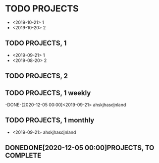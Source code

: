 #+TODO: PERIODIC | DONE CANCELED
#+TODO: TODO | DONE CANCELED

#+STARTUP: logdone
#+OPTIONS: broken-links:t

* TODO PROJECTS
  - <2019-10-21> 1
  - <2019-10-20> 2
** TODO PROJECTS, 1
   - <2019-09-21> 1
   - <2019-08-20> 2
** TODO PROJECTS, 2
   SCHEDULED: <2020-12-20 dom>

** TODO PROJECTS, 1 weekly
   SCHEDULED: <2020-01-12 dom +1w>
   :PROPERTIES:
   :LAST_REPEAT: [2020-01-06 lun 19:28]
   :END:
   -DONE-[2020-12-05  00:00]<2019-09-21> ahskjhasdjnland
** TODO PROJECTS, 1 monthly
   SCHEDULED: <2020-01-06 lun>
   - <2019-09-21> ahskjhasdjnland
** DONEDONE[2020-12-05  00:00]PROJECTS, TO COMPLETE
   CLOSED: [2020-01-06 lun 19:28] SCHEDULED: <2020-01-05 dom>
